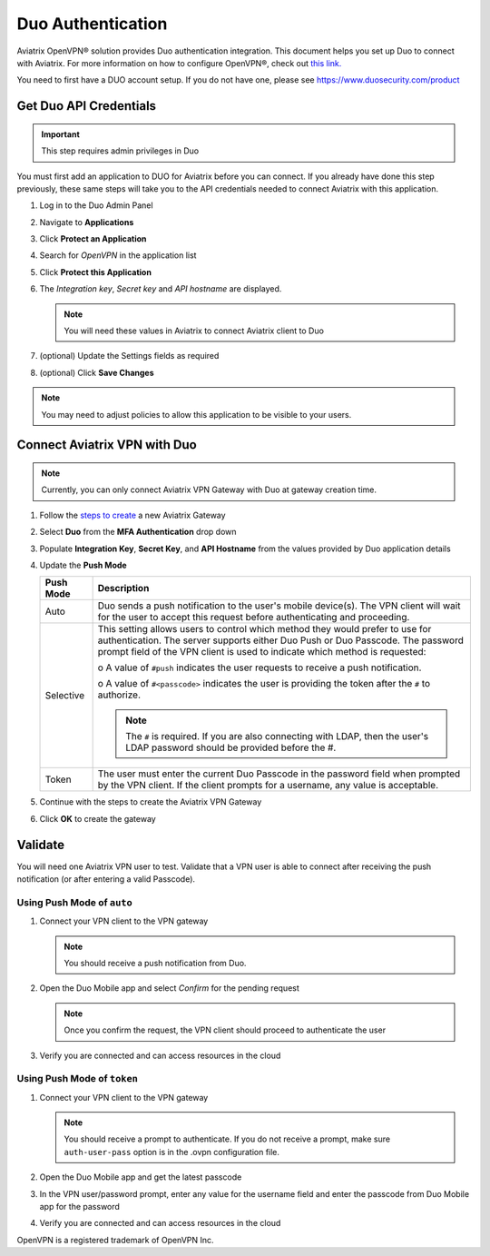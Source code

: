 .. meta::
   :description: Admin users and Duo Authentication Management
   :keywords: Admin users, Duo authentication, Duo, Aviatrix

.. raw:: html

   <style>
    /* override table no-wrap */
   .wy-table-responsive table td, .wy-table-responsive table th {
       white-space: normal !important;
   }
   </style>

=============================================
Duo Authentication
=============================================
  
Aviatrix OpenVPN® solution provides Duo authentication integration. This document helps you set up Duo to connect with Aviatrix. For more information on how to configure OpenVPN®, check out `this link. <http://docs.aviatrix.com/HowTos/uservpn.html>`_

You need to first have a DUO account setup.  If you do not have one, please see `https://www.duosecurity.com/product <http://www.duosecurity.com/product>`__

Get Duo API Credentials
-----------------------

.. important::
   This step requires admin privileges in Duo

You must first add an application to DUO for Aviatrix before you can connect.  If you already have done this step previously, these same steps will take you to the API credentials needed to connect Aviatrix with this application.

#. Log in to the Duo Admin Panel
#. Navigate to **Applications**
#. Click **Protect an Application**
#. Search for `OpenVPN` in the application list
#. Click **Protect this Application**
#. The `Integration key`, `Secret key` and `API hostname` are displayed.

   .. note::
      You will need these values in Aviatrix to connect Aviatrix client to Duo

   |imageDuoAppDetails|

#. (optional) Update the Settings fields as required
#. (optional) Click **Save Changes**

.. note::

   You may need to adjust policies to allow this application to be visible to your users.

Connect Aviatrix VPN with Duo
-----------------------------

.. note::
   Currently, you can only connect Aviatrix VPN Gateway with Duo at gateway creation time.

#. Follow the `steps to create <uservpn.html#create-a-vpn-gateway>`__ a new Aviatrix Gateway
#. Select **Duo** from the **MFA Authentication** drop down
#. Populate **Integration Key**, **Secret Key**, and **API Hostname** from the values provided by Duo application details
#. Update the **Push Mode**

   +---------------------------+-----------------------------------------------+
   | Push Mode                 | Description                                   |
   +===========================+===============================================+
   | Auto                      | Duo sends a push notification to the user's   |
   |                           | mobile device(s).  The VPN client will wait   |
   |                           | for the user to accept this request before    |
   |                           | authenticating and proceeding.                |
   +---------------------------+-----------------------------------------------+
   | Selective                 | This setting allows users to control which    |
   |                           | method they would prefer to use for           |
   |                           | authentication.                               |
   |                           | The server supports either Duo Push or        |
   |                           | Duo Passcode.                                 |
   |                           | The password prompt field of the VPN client   |
   |                           | is used to indicate which method is requested:|
   |                           |                                               |
   |                           | o A value of ``#push`` indicates the user     |
   |                           | requests to receive a push notification.      |
   |                           |                                               |
   |                           | o A value of ``#<passcode>`` indicates the    |
   |                           | user is providing the token after the ``#``   |
   |                           | to authorize.                                 |
   |                           |                                               |
   |                           |                                               |
   |                           | .. note::                                     |
   |                           |    The ``#`` is required.   If you are also   |
   |                           |    connecting with LDAP, then the user's LDAP |
   |                           |    password should be provided before the #.  |
   +---------------------------+-----------------------------------------------+
   | Token                     | The user must enter the current Duo Passcode  |
   |                           | in the password field when prompted by the    |
   |                           | VPN client.  If the client prompts for a      |
   |                           | username, any value is acceptable.            |
   +---------------------------+-----------------------------------------------+

#. Continue with the steps to create the Aviatrix VPN Gateway
#. Click **OK** to create the gateway

   |imageAviatrixDuo|

Validate
--------

You will need one Aviatrix VPN user to test.  Validate that a VPN user is able to connect after receiving the push notification (or after entering a valid Passcode).

Using **Push Mode** of ``auto``
+++++++++++++++++++++++++++++++

#. Connect your VPN client to the VPN gateway

   .. note::
      You should receive a push notification from Duo.

#. Open the Duo Mobile app and select `Confirm` for the pending request

   .. note::
      Once you confirm the request, the VPN client should proceed to authenticate the user

#. Verify you are connected and can access resources in the cloud

Using **Push Mode** of ``token``
++++++++++++++++++++++++++++++++

#. Connect your VPN client to the VPN gateway

   .. note::
      You should receive a prompt to authenticate.  If you do not receive a prompt, make sure ``auth-user-pass`` option is in the .ovpn configuration file.

#. Open the Duo Mobile app and get the latest passcode
#. In the VPN user/password prompt, enter any value for the username field and enter the passcode from Duo Mobile app for the password
#. Verify you are connected and can access resources in the cloud


OpenVPN is a registered trademark of OpenVPN Inc.


.. |imageDuoAppDetails| image:: Duo_media/duo_add_app_details.png

.. |imageAviatrixDuo| image:: Duo_media/aviatrix_configure_duo.png
   
.. disqus::   
